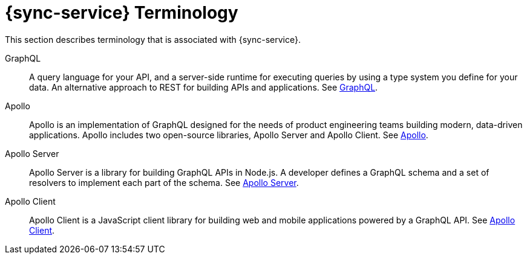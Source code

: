 //':context:' is a vital parameter. See: http://asciidoctor.org/docs/user-manual/#include-multiple
[id='ref_terminology_{context}']

= {sync-service} Terminology

This section describes terminology that is associated with {sync-service}.

GraphQL:: A query language for your API, and a server-side runtime for executing queries by using a type system you define for your data. An alternative approach to REST for building APIs and applications. See link:https://graphql.org/learn[GraphQL].

Apollo:: Apollo is an implementation of GraphQL designed for the needs of product engineering teams building modern, data-driven applications. Apollo includes two open-source libraries, Apollo Server and Apollo Client. See link:https://www.apollographql.com[Apollo].

Apollo Server:: Apollo Server is a library for building GraphQL APIs in Node.js. A developer defines a GraphQL schema and a set of resolvers to implement each part of the schema. See link:https://www.apollographql.com/docs/apollo-server[Apollo Server].

Apollo Client:: Apollo Client is a JavaScript client library for building web and mobile applications powered by a GraphQL API. See link:https://www.apollographql.com/docs/react[Apollo Client].
